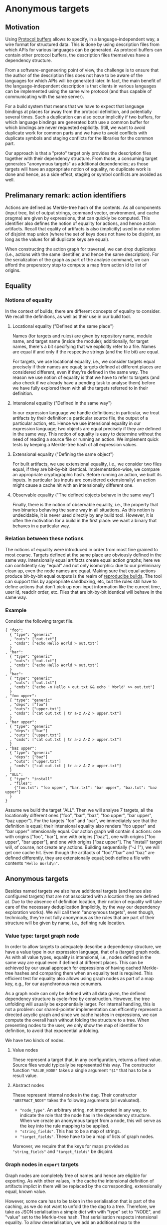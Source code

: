 * Anonymous targets
** Motivation

Using [[https://github.com/protocolbuffers/protobuf][Protocol
buffers]] allows to specify, in a language-independent way, a wire
format for structured data. This is done by using description files
from which APIs for various languages can be generated. As protocol
buffers can contain other protocol buffers, the description files
themselves have a dependency structure.

From a software-engeneering point of view, the challenge is to
ensure that the author of the description files does not have to
be aware of the languages for which APIs will be generated later.
In fact, the main benefit of the language-independent description
is that clients in various languages can be implemented using the
same wire protocol (and thus capable of communicating with the
same server).

For a build system that means that we have to expect that language
bindings at places far away from the protocol definition, and
potentially several times. Such a duplication can also occur
implicitly if two buffers, for which language bindings are generated
both use a common buffer for which bindings are never requested
explicitly. Still, we want to avoid duplicate work for common parts
and we have to avoid conflicts with duplicate symbols and staging
conflicts for the libraries for the common part.

Our approach is that a "proto" target only provides the description
files together with their dependency structure. From those, a
consuming target generates "anonymous targets" as additional
dependencies; as those targets will have an appropriate notion of
equality, no duplicate work is done and hence, as a side effect,
staging or symbol conflicts are avoided as well.

** Prelimanary remark: action identifiers

Actions are defined as Merkle-tree hash of the contents. As all
components (input tree, list of output strings, command vector,
environment, and cache pragma) are given by expressions, that can
quickly be computed. This identifier also defines the notion of
equality for actions, and hence action artifacts. Recall that eqality
of artifacts is also (implicitly) used in our notion of disjoint
map union (where the set of keys does not have to be disjoint, as
long as the values for all duplicate keys are equal).

When constructing the action graph for traversal, we can drop
duplicates (i.e., actions with the same identifier, and hence the
same description). For the serialization of the graph as part of
the analyse command, we can afford the preperatory step to compute
a map from action id to list of origins.

** Equality

*** Notions of equality

In the context of builds, there are different concepts of equality
to consider. We recall the definitions, as well as their use in
our build tool.

**** Locational equality ("Defined at the same place")

Names (for targets and rules) are given by repository name, module
name, and target name (inside the module); additionally, for target
names, there's a bit specifying that we explicitly refer to a file.
Names are equal if and only if the respective strings (and the file
bit) are equal.

For targets, we use locational equality, i.e., we consider targets
equal precisely if their names are equal; targets defined at different
places are considered different, even if they're defined in the
same way. The reason we use notion of equality is that we have to
refer to targets (and also check if we already have a pending task
to analyse them) before we have fully explored them with all the
targets referred to in their definition.

**** Intensional equality ("Defined in the same way")

In our expression language we handle definitions; in particular,
we treat artifacts by their definition: a particular source file,
the output of a particular action, etc. Hence we use intensional
equality in our expression language; two objects are equal precisely
if they are defined in the same way. This notion of equality is easy
to determine without the need of reading a source file or running
an action. We implement quick tests by keeping a Merkle-tree hash
of all expression values.

**** Extensional equality ("Defining the same object")

For built artifacts, we use extensional equality, i.e., we consider
two files equal, if they are bit-by-bit identical. Implementation-wise,
we compare an appropriate cryptographic hash. Before running an
action, we built its inputs. In particular (as inputs are considered
extensionally) an action might cause a cache hit with an intensionally
different one.

**** Observable equality ("The defined objects behave in the same way")

Finally, there is the notion of observable equality, i.e., the
property that two binaries behaving the same way in all situations.
As this notion is undecidable, it is never used directly by any
build tool. However, it is often the motivation for a build in the
first place: we want a binary that behaves in a particular way.

*** Relation between these notions

The notions of equality were introduced in order from most fine grained
to most coarse. Targets defined at the same place are obviously defined
in the same way. Intensionally equal artifacts create equal action
graphs; here we can confidently say "equal" and not only isomorphic:
due to our preliminary clean up, even the node names are equal.
Making sure that equal actions produce bit-by-bit equal outputs
is the realm of [[https://reproducible-builds.org/][reproducibe
builds]]. The tool can support this by appropriate sandboxing,
etc, but the rules still have to define actions that don't pick
up non-input information like the current time, user id, readdir
order, etc. Files that are bit-by-bit identical will behave in
the same way.

*** Example

Consider the following target file.

#+BEGIN_SRC
{ "foo":
  { "type": "generic"
  , "outs": ["out.txt"]
  , "cmds": ["echo Hello World > out.txt"]
  }
, "bar":
  { "type": "generic"
  , "outs": ["out.txt"]
  , "cmds": ["echo Hello World > out.txt"]
  }
, "baz":
  { "type": "generic"
  , "outs": ["out.txt"]
  , "cmds": ["echo -n Hello > out.txt && echo ' World' >> out.txt"]
  }
, "foo upper":
  { "type": "generic"
  , "deps": ["foo"]
  , "outs": ["upper.txt"]
  , "cmds": ["cat out.txt | tr a-z A-Z > upper.txt"]
  }
, "bar upper":
  { "type": "generic"
  , "deps": ["bar"]
  , "outs": ["upper.txt"]
  , "cmds": ["cat out.txt | tr a-z A-Z > upper.txt"]
  }
, "baz upper":
  { "type": "generic"
  , "deps": ["baz"]
  , "outs": ["upper.txt"]
  , "cmds": ["cat out.txt | tr a-z A-Z > upper.txt"]
  }
, "ALL":
  { "type": "install"
  , "files":
    {"foo.txt": "foo upper", "bar.txt": "bar upper", "baz.txt": "baz upper"}
  }
}
#+END_SRC

Assume we build the target "ALL". Then we will analyse 7 targets, all
the locationally different ones ("foo", "bar", "baz", "foo upper", "bar
upper", "baz upper"). For the targets "foo" and "bar", we immediately
see that the definition is equal; their intensional equality also
renders "foo upper" and "bar upper" intensionally equal. Our action
graph will contain 4 actions: one with origins ["foo", "bar"], one
with origins ["baz"], one with origins ["foo upper", "bar upper"],
and one with origins ["baz upper"]. The "install" target will, of
course, not create any actions. Building sequentially ("-J 1"), we
will get one cache hit. Even though the artifacts of "foo"/"bar"
and "baz" are defined differently, they are extensionally equal;
both define a file with contents ~"Hello World\n"~.

** Anonymous targets

Besides named targets we also have additional targets (and hence also
configured targets) that are not associated with a location they are
defined at. Due to the absence of definition location, their notion
of equality will take care of the necessary deduplication (implicitly,
by the way our dependency exploration works). We will call them
"anonymous targets", even though, technically, they're not fully
anonymous as the rules that are part of their structure will be
given by name, i.e., defining rule location.

*** Value type: target graph node

In order to allow targets to adequately describe a dependency
structure, we have a value type in our expression language, that
of a (target) graph node. As with all value types, equality is
intensional, i.e., nodes defined in the same way are equal even
if defined at different places. This can be achieved by our usual
approach for expressions of having cached Merkle-tree hashes and
comparing them when an equality test is required. This efficient
test for equality also allows using graph nodes as part of a map
key, e.g., for our asynchronous map conumers.

As a graph node can only be defined with all data given, the defined
dependency structure is cycle-free by construction. However, the
tree unfolding will usually be exponentially larger. For internal
handling, this is not a problem: our shared-pointer implementation
can efficently represent a directed acyclic graph and since we
cache hashes in expressions, we can compute the overall hash without
folding the structure to a tree. When presenting nodes to the user,
we only show the map of identifier to definition, to avoid that
exponential unfolding.

We have two kinds of nodes.

**** Value nodes

These represent a target that, in any configuration, returns a fixed
value. Source files would typically be represented this way. The
constructor function ~"VALUE_NODE"~ takes a single argument ~"$1"~
that has to be a result value.

**** Abstract nodes

These represent internal nodes in the dag. Their constructor
~"ABSTRACT_NODE"~ takes the following arguments (all evaluated).
- ~"node_type"~. An arbitrary string, not interpreted in any way, to
  indicate the role that the node has in the dependency structure.
  When we create an anonymous target from a node, this will serve
  as the key into the rule mapping to be applied.
- ~"string_fields"~. This has to be a map of strings.
- ~"target_fields"~. These have to be a map of lists of graph nodes.
Moreover, we require that the keys for maps provided as ~"string_fields"~
and ~"target_fields"~ be disjoint.

*** Graph nodes in ~export~ targets

Graph nodes are completely free of names and hence are eligible
for exporting. As with other values, in the cache the intensional
definition of artifacts implict in them will be replaced by the
corresponding, extensionally equal, known value.

However, some care has to be taken in the serialisation that is
part of the caching, as we do not want to unfold the the dag to
a tree. Therefore, we take as JSON serialisation a simple dict
with with "type" set to "NODE", and "value" set to the Merkle-tree
hash. That serialisation respects intensional equality. To allow
deserialisation, we add an additional map to the serialisation from
node hash to its definition.

*** Dependings on anonymous targets

**** Parts of an anonymous target

An anonymous target is given by a pair of a node and a map mapping
the abstract node-type specifying strings to rule names. So, in
the implementation these are just two expression pointers (with
their defined notion of equality, i.e., equality of the respective
Merkle-tree hashes). Such a pair of pointers also forms an additional
variant of a name value, refering to such an anonymous target.

It should be noted that such an anonymous target contains all the
information needed to evaluate it in the same way as a regular (named)
target defined by a user-defined rule. It is an analysis error
analysing an anonymous target where there is no entry in the rules
map for the string given as "node_type" for the corresponding node.

**** Anonymous targets as additional dependencies

We keep the property that a user can only request named targets.
So anonymous targets have to be requested by other targets. We
also keep the property that other targets are only requested at
certain fixed steps in the evaluation of a target. To still achieve
a meaningful use of anonymous targets our rule language hanldes
anonymous targets in the following way.

***** Rules paramaeter "anonymous"

In the rule definition a paramter "anonymous" (with empty map as
default) is allowed. It is used to define an additional dependency on
anonymous targets. The value has to be a map with keys the additional
implicitly defined field names. It is hence a requirement that the
set of keys be disjoint from all other field names (the values of
"config_fields", "string_fields", and "target_fields", as well as
the keys of the "implict" parameter). Another consequence is that
"config_transitions" map may now also have meaningful entries for
the keys of the "anonymous" map. Each value in the map has to be
itself a map, with entries "target", "provider", and "rule_map".

For "target", a single string has to be specifed, and the value has
to be a member of the "target_fields" list. For provider, a single
string has to be specified as well. The idea is that the nodes are
collected from that provider of the targets in the specified target
field. For "rule_map" a map has to be specified from strings to
rule names; the latter are evaluated in the context of the rule
definition.

****** Example

For generating language bindings for protocol buffers, a rule might
look as follows.

#+BEGIN_SRC
{ "cc_proto_bindings":
  { "target_fields": ["proto_deps"]
  , "anonymous":
    { "protos":
      { "target": "proto_deps"
      , "provider": "proto"
      , "rule_map": {"proto_library": "cc_proto_library"}
      }
    }
  , "expression": {...}
  }
}
#+END_SRC

***** Evaluation mechanism

The evaluation of a target defined by a user-defined rule is handled
as follows. After the target fields are evaluated as usual, an
additional step is carried out.

For each anymous-target field, i.e., for each key in the "anonymous"
map, a list of anymous targets is generated from the corresponding
value: take all targets from the specified "target" field in all
their specified configuration transitions (they have already been
evaluated) and take the values provided for the specifed "provider"
key (using the empty list as default). That value has to be a list
of nodes. All the node lists obtained that way are concatenated.
The configuration transition for the respective field name is
evaluated. Those targets are then evaluated for all the transitioned
configurations requested.

In the final evaluation of the defining expression, the anonymous-target
fields are available in the same way as any other target field.
Also, they contribute to the effective configuration in the same
way as regular target fields.
